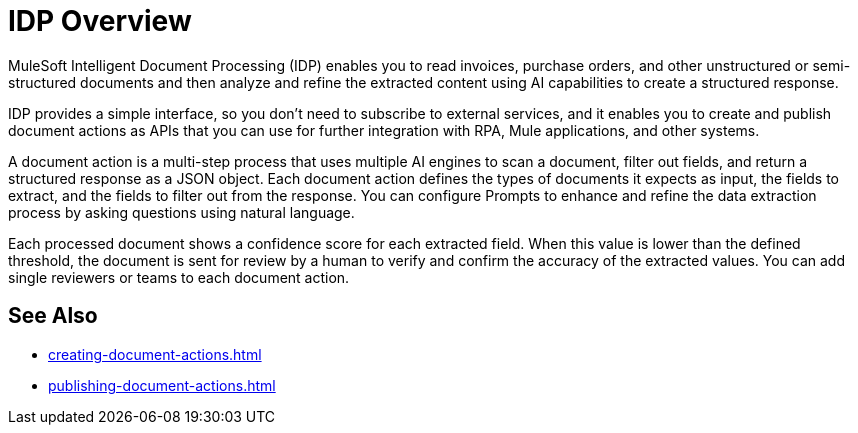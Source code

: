 = IDP Overview

MuleSoft Intelligent Document Processing (IDP) enables you to read invoices, purchase orders, and other unstructured or semi-structured documents and then analyze and refine the extracted content using AI capabilities to create a structured response.

IDP provides a simple interface, so you don't need to subscribe to external services, and it enables you to create and publish document actions as APIs that you can use for further integration with RPA, Mule applications, and other systems.  

A document action is a multi-step process that uses multiple AI engines to scan a document, filter out fields, and return a structured response as a JSON object. Each document action defines the types of documents it expects as input, the fields to extract, and the fields to filter out from the response. You can configure Prompts to enhance and refine the data extraction process by asking questions using natural language. 

Each processed document shows a confidence score for each extracted field. When this value is lower than the defined threshold, the document is sent for review by a human to verify and confirm the accuracy of the extracted values. You can add single reviewers or teams to each document action. 

== See Also 

* xref:creating-document-actions.adoc[]
* xref:publishing-document-actions.adoc[]
// Automating Document Processing